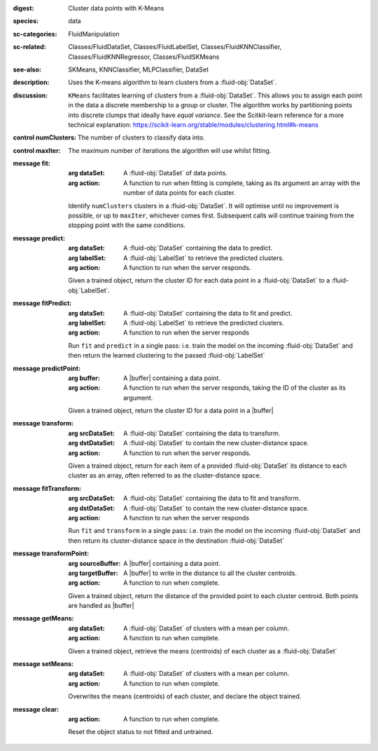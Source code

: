 :digest: Cluster data points with K-Means
:species: data
:sc-categories: FluidManipulation
:sc-related: Classes/FluidDataSet, Classes/FluidLabelSet, Classes/FluidKNNClassifier, Classes/FluidKNNRegressor, Classes/FluidSKMeans
:see-also: SKMeans, KNNClassifier, MLPClassifier, DataSet
:description: 

   Uses the K-means algorithm to learn clusters from a :fluid-obj:`DataSet`.

:discussion:

   ``KMeans`` facilitates learning of clusters from a :fluid-obj:`DataSet`. This allows you to assign each point in the data a discrete membership to a group or cluster. The algorithm works by partitioning points into discrete clumps that ideally have *equal variance*. See the Scitkit-learn reference for a more technical explanation: https://scikit-learn.org/stable/modules/clustering.html#k-means

:control numClusters:

   The number of clusters to classify data into.

:control maxIter:

   The maximum number of iterations the algorithm will use whilst fitting.

:message fit:

   :arg dataSet: A :fluid-obj:`DataSet` of data points.

   :arg action: A function to run when fitting is complete, taking as its argument an array with the number of data points for each cluster.

   Identify ``numClusters`` clusters in a :fluid-obj:`DataSet`. It will optimise until no improvement is possible, or up to ``maxIter``, whichever comes first. Subsequent calls will continue training from the stopping point with the same conditions.

:message predict:

   :arg dataSet: A :fluid-obj:`DataSet` containing the data to predict.

   :arg labelSet: A :fluid-obj:`LabelSet` to retrieve the predicted clusters.

   :arg action: A function to run when the server responds.

   Given a trained object, return the cluster ID for each data point in a :fluid-obj:`DataSet` to a :fluid-obj:`LabelSet`.

:message fitPredict:

   :arg dataSet: A :fluid-obj:`DataSet` containing the data to fit and predict.

   :arg labelSet: A :fluid-obj:`LabelSet` to retrieve the predicted clusters.

   :arg action: A function to run when the server responds

   Run ``fit`` and ``predict`` in a single pass: i.e. train the model on the incoming :fluid-obj:`DataSet` and then return the learned clustering to the passed :fluid-obj:`LabelSet`

:message predictPoint:

   :arg buffer: A |buffer| containing a data point.

   :arg action: A function to run when the server responds, taking the ID of the cluster as its argument.

   Given a trained object, return the cluster ID for a data point in a |buffer|

:message transform:

   :arg srcDataSet: A :fluid-obj:`DataSet` containing the data to transform.

   :arg dstDataSet: A :fluid-obj:`DataSet` to contain the new cluster-distance space.

   :arg action: A function to run when the server responds.

   Given a trained object, return for each item of a provided :fluid-obj:`DataSet` its distance to each cluster as an array, often referred to as the cluster-distance space.

:message fitTransform:

   :arg srcDataSet: A :fluid-obj:`DataSet` containing the data to fit and transform.

   :arg dstDataSet: A :fluid-obj:`DataSet` to contain the new cluster-distance space.

   :arg action: A function to run when the server responds

   Run ``fit`` and ``transform`` in a single pass: i.e. train the model on the incoming :fluid-obj:`DataSet` and then return its cluster-distance space in the destination :fluid-obj:`DataSet`

:message transformPoint:

   :arg sourceBuffer: A |buffer| containing a data point.

   :arg targetBuffer: A |buffer| to write in the distance to all the cluster centroids.

   :arg action: A function to run when complete.

   Given a trained object, return the distance of the provided point to each cluster centroid. Both points are handled as |buffer|

:message getMeans:

   :arg dataSet: A :fluid-obj:`DataSet` of clusters with a mean per column.

   :arg action: A function to run when complete.

   Given a trained object, retrieve the means (centroids) of each cluster as a :fluid-obj:`DataSet`

:message setMeans:

   :arg dataSet: A :fluid-obj:`DataSet` of clusters with a mean per column.

   :arg action: A function to run when complete.

   Overwrites the means (centroids) of each cluster, and declare the object trained.

:message clear:

   :arg action: A function to run when complete.

   Reset the object status to not fitted and untrained.
